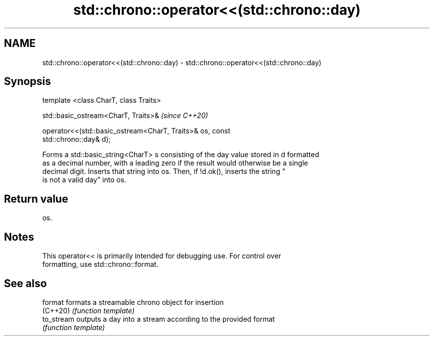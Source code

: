 .TH std::chrono::operator<<(std::chrono::day) 3 "2019.03.28" "http://cppreference.com" "C++ Standard Libary"
.SH NAME
std::chrono::operator<<(std::chrono::day) \- std::chrono::operator<<(std::chrono::day)

.SH Synopsis
   template <class CharT, class Traits>

   std::basic_ostream<CharT, Traits>&                                     \fI(since C++20)\fP

   operator<<(std::basic_ostream<CharT, Traits>& os, const
   std::chrono::day& d);

   Forms a std::basic_string<CharT> s consisting of the day value stored in d formatted
   as a decimal number, with a leading zero if the result would otherwise be a single
   decimal digit. Inserts that string into os. Then, if !d.ok(), inserts the string "
   is not a valid day" into os.

.SH Return value

   os.

.SH Notes

   This operator<< is primarily intended for debugging use. For control over
   formatting, use std::chrono::format.

.SH See also

   format    formats a streamable chrono object for insertion
   (C++20)   \fI(function template)\fP 
   to_stream outputs a day into a stream according to the provided format
             \fI(function template)\fP 
